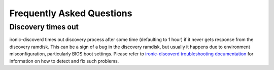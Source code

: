 Frequently Asked Questions
==========================

Discovery times out
~~~~~~~~~~~~~~~~~~~

ironic-discoverd times out discovery process after some time (defaulting to 1
hour) if it never gets response from the discovery ramdisk.  This can be
a sign of a bug in the discovery ramdisk, but usually it happens due to
environment misconfiguration, particularly BIOS boot settings. Please refer to
`ironic-discoverd troubleshooting documentation`_ for information on how to
detect and fix such problems.


.. _ironic-discoverd troubleshooting documentation: https://github.com/stackforge/ironic-discoverd#troubleshooting
